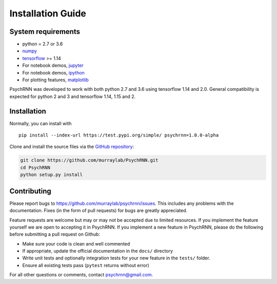 Installation Guide
==================

System requirements
-------------------

- python = 2.7 or 3.6
- `numpy <http://www.numpy.org/>`_
- `tensorflow <https://www.tensorflow.org/>`_ >= 1.14

- For notebook demos, `jupyter <https://jupyter.org/>`_
- For notebook demos, `ipython <https://ipython.org/>`_
- For plotting features, `matplotlib <https://matplotlib.org/>`_

PsychRNN was developed to work with both python 2.7 and 3.6 using tensorflow 1.14 and 2.0. General compatibility is expected for python 2 and 3 and tensorflow 1.14, 1.15 and 2.

Installation
------------

Normally, you can install with ::

	pip install --index-url https://test.pypi.org/simple/ psychrnn=1.0.0-alpha

..     Normally, you can install with : :

..     pip install pyddm


Clone and install the source files via the `GitHub repository <https://github.com/murraylab/psychrnn>`_:

.. code-block:: bash

        git clone https://github.com/murraylab/PsychRNN.git
        cd PsychRNN
        python setup.py install

Contributing
------------

Please report bugs to https://github.com/murraylab/psychrnn/issues.  This
includes any problems with the documentation.  Fixes (in the form of
pull requests) for bugs are greatly appreciated.

Feature requests are welcome but may or may not be accepted due to limited
resources. If you implement the feature yourself we are open
to accepting it in PsychRNN.  If you implement a new feature in PsychRNN,
please do the following before submitting a pull request on Github:

- Make sure your code is clean and well commented
- If appropriate, update the official documentation in the ``docs/``
  directory
- Write unit tests and optionally integration tests for your new
  feature in the ``tests/`` folder.
- Ensure all existing tests pass (``pytest`` returns without
  error)

For all other questions or comments, contact psychrnn@gmail.com.